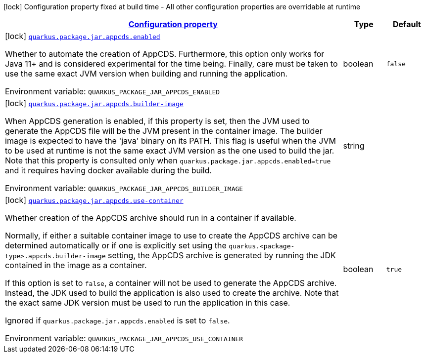 
:summaryTableId: quarkus-config-group-pkg-package-config-jar-config-appcds-config
[.configuration-legend]
icon:lock[title=Fixed at build time] Configuration property fixed at build time - All other configuration properties are overridable at runtime
[.configuration-reference, cols="80,.^10,.^10"]
|===

h|[[quarkus-config-group-pkg-package-config-jar-config-appcds-config_configuration]]link:#quarkus-config-group-pkg-package-config-jar-config-appcds-config_configuration[Configuration property]

h|Type
h|Default

a|icon:lock[title=Fixed at build time] [[quarkus-config-group-pkg-package-config-jar-config-appcds-config_quarkus-package-jar-appcds-enabled]]`link:#quarkus-config-group-pkg-package-config-jar-config-appcds-config_quarkus-package-jar-appcds-enabled[quarkus.package.jar.appcds.enabled]`


[.description]
--
Whether to automate the creation of AppCDS. Furthermore, this option only works for Java 11{plus} and is considered experimental for the time being. Finally, care must be taken to use the same exact JVM version when building and running the application.

ifdef::add-copy-button-to-env-var[]
Environment variable: env_var_with_copy_button:+++QUARKUS_PACKAGE_JAR_APPCDS_ENABLED+++[]
endif::add-copy-button-to-env-var[]
ifndef::add-copy-button-to-env-var[]
Environment variable: `+++QUARKUS_PACKAGE_JAR_APPCDS_ENABLED+++`
endif::add-copy-button-to-env-var[]
--|boolean 
|`false`


a|icon:lock[title=Fixed at build time] [[quarkus-config-group-pkg-package-config-jar-config-appcds-config_quarkus-package-jar-appcds-builder-image]]`link:#quarkus-config-group-pkg-package-config-jar-config-appcds-config_quarkus-package-jar-appcds-builder-image[quarkus.package.jar.appcds.builder-image]`


[.description]
--
When AppCDS generation is enabled, if this property is set, then the JVM used to generate the AppCDS file will be the JVM present in the container image. The builder image is expected to have the 'java' binary on its PATH. This flag is useful when the JVM to be used at runtime is not the same exact JVM version as the one used to build the jar. Note that this property is consulted only when `quarkus.package.jar.appcds.enabled=true` and it requires having docker available during the build.

ifdef::add-copy-button-to-env-var[]
Environment variable: env_var_with_copy_button:+++QUARKUS_PACKAGE_JAR_APPCDS_BUILDER_IMAGE+++[]
endif::add-copy-button-to-env-var[]
ifndef::add-copy-button-to-env-var[]
Environment variable: `+++QUARKUS_PACKAGE_JAR_APPCDS_BUILDER_IMAGE+++`
endif::add-copy-button-to-env-var[]
--|string 
|


a|icon:lock[title=Fixed at build time] [[quarkus-config-group-pkg-package-config-jar-config-appcds-config_quarkus-package-jar-appcds-use-container]]`link:#quarkus-config-group-pkg-package-config-jar-config-appcds-config_quarkus-package-jar-appcds-use-container[quarkus.package.jar.appcds.use-container]`


[.description]
--
Whether creation of the AppCDS archive should run in a container if available.

Normally, if either a suitable container image to use to create the AppCDS archive can be determined automatically or if one is explicitly set using the `quarkus.<package-type>.appcds.builder-image` setting, the AppCDS archive is generated by running the JDK contained in the image as a container.

If this option is set to `false`, a container will not be used to generate the AppCDS archive. Instead, the JDK used to build the application is also used to create the archive. Note that the exact same JDK version must be used to run the application in this case.

Ignored if `quarkus.package.jar.appcds.enabled` is set to `false`.

ifdef::add-copy-button-to-env-var[]
Environment variable: env_var_with_copy_button:+++QUARKUS_PACKAGE_JAR_APPCDS_USE_CONTAINER+++[]
endif::add-copy-button-to-env-var[]
ifndef::add-copy-button-to-env-var[]
Environment variable: `+++QUARKUS_PACKAGE_JAR_APPCDS_USE_CONTAINER+++`
endif::add-copy-button-to-env-var[]
--|boolean 
|`true`

|===